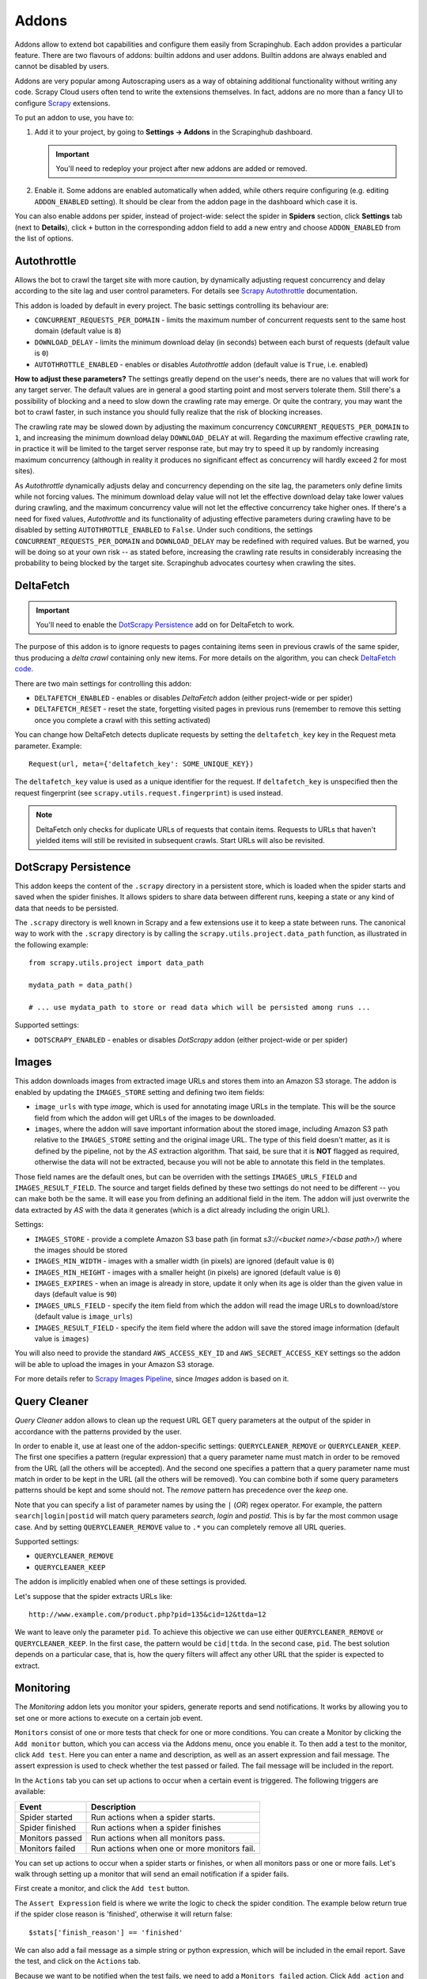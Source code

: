 .. _addons:

======
Addons
======

Addons allow to extend bot capabilities and configure them easily from Scrapinghub. Each addon provides a particular feature. There are two flavours of addons: builtin addons and user addons. Builtin addons are always enabled and cannot be disabled by users.

Addons are very popular among Autoscraping users as a way of obtaining additional functionality without writing any code. Scrapy Cloud users often tend to write the extensions themselves. In fact, addons are no more than a fancy UI to configure `Scrapy`_ extensions.

To put an addon to use, you have to:

#. Add it to your project, by going to **Settings -> Addons** in the Scrapinghub dashboard.
    
   .. important:: You'll need to redeploy your project after new addons are added or removed.
      
#. Enable it. Some addons are enabled automatically when added, while others require configuring (e.g. editing ``ADDON_ENABLED`` setting). It should be clear from the addon page in the dashboard which case it is.

You can also enable addons per spider, instead of project-wide: select the spider in **Spiders** section, click **Settings** tab (next to **Details**), click ``+`` button in the corresponding addon field to add a new entry and choose ``ADDON_ENABLED`` from the list of options.

.. _autothrottle-addon:

Autothrottle
============

Allows the bot to crawl the target site with more caution, by dynamically adjusting request concurrency and delay according to the site lag and user control parameters. For details see `Scrapy Autothrottle`_ documentation.

This addon is loaded by default in every project. The basic settings controlling its behaviour are:

* ``CONCURRENT_REQUESTS_PER_DOMAIN`` - limits the maximum number of concurrent requests sent to the same host domain (default value is ``8``)
* ``DOWNLOAD_DELAY`` - limits the minimum download delay (in seconds) between each burst of requests (default value is ``0``)
* ``AUTOTHROTTLE_ENABLED`` - enables or disables *Autothrottle* addon (default value is ``True``, i.e. enabled)

**How to adjust these parameters?** The settings greatly depend on the user's needs, there are no values that will work for any target server. The default values are in general a good starting point and most servers tolerate them. Still there's a possibility of blocking and a need to slow down the crawling rate may emerge. Or quite the contrary, you may want the bot to crawl faster, in such instance you should fully realize that the risk of blocking increases. 

The crawling rate may be slowed down by adjusting the maximum concurrency ``CONCURRENT_REQUESTS_PER_DOMAIN`` to ``1``, and increasing the minimum download delay ``DOWNLOAD_DELAY`` at will. Regarding the maximum effective crawling rate, in practice it will be limited to the target server response rate, but may try to
speed it up by randomly increasing maximum concurrency (although in reality it produces no significant effect as concurrency will hardly exceed 2 for most sites).

As *Autothrottle* dynamically adjusts delay and concurrency depending on the site lag, the parameters only define limits while not forcing values. The minimum download delay value will not let the effective download delay take lower values during crawling, and the maximum concurrency value will not let the effective concurrency take higher ones. If there's a need for fixed values, *Autothrottle* and its functionality of adjusting effective parameters during crawling have to be disabled by setting ``AUTOTHROTTLE_ENABLED`` to ``False``. Under such conditions, the settings ``CONCURRENT_REQUESTS_PER_DOMAIN`` and ``DOWNLOAD_DELAY`` may be redefined with required values. But be warned, you will be doing so at your own risk -- as stated before, increasing the crawling rate results in considerably increasing the probability to being blocked by the target site. Scrapinghub advocates courtesy when crawling the sites.


DeltaFetch
==========

.. important:: You'll need to enable the `DotScrapy Persistence`_ add on for DeltaFetch to work. 

The purpose of this addon is to ignore requests to pages containing items seen in previous crawls of the same spider, thus producing a *delta crawl* containing only new items. For more details on the algorithm, you can check `DeltaFetch code`_.

There are two main settings for controlling this addon:

* ``DELTAFETCH_ENABLED`` - enables or disables *DeltaFetch* addon (either project-wide or per spider)
* ``DELTAFETCH_RESET`` - reset the state, forgetting visited pages in previous runs (remember to remove this setting once you complete a crawl with this setting activated)

You can change how DeltaFetch detects duplicate requests by setting the ``deltafetch_key`` key in the Request meta parameter. Example::

    Request(url, meta={'deltafetch_key': SOME_UNIQUE_KEY})

The ``deltafetch_key`` value is used as a unique identifier for the request. If ``deltafetch_key`` is unspecified then the request fingerprint (see ``scrapy.utils.request.fingerprint``) is used instead. 

.. note:: DeltaFetch only checks for duplicate URLs of requests that contain items. Requests to URLs that haven't yielded items will still be revisited in subsequent crawls. Start URLs will also be revisited.

DotScrapy Persistence
=====================

This addon keeps the content of the ``.scrapy`` directory in a persistent store, which is loaded when the spider starts and saved when the spider finishes. It allows spiders to share data between different runs, keeping a state or any kind of data that needs to be persisted.

The ``.scrapy`` directory is well known in Scrapy and a few extensions use it to keep a state between runs. The canonical way to work with the ``.scrapy`` directory is by calling the ``scrapy.utils.project.data_path`` function, as illustrated in the following example::

    from scrapy.utils.project import data_path

    mydata_path = data_path()

    # ... use mydata_path to store or read data which will be persisted among runs ...

Supported settings:

* ``DOTSCRAPY_ENABLED`` - enables or disables *DotScrapy* addon (either project-wide or per spider)


Images
======

This addon downloads images from extracted image URLs and stores them into an Amazon S3 storage. The addon is enabled by updating the ``IMAGES_STORE`` setting and defining two item fields:

* ``image_urls`` with type *image*, which is used for annotating image URLs in the template. This will be the source field from which the addon will get URLs of the images to be downloaded.
* ``images``, where the addon will save important information about the stored image, including Amazon S3 path relative to the ``IMAGES_STORE`` setting and the original image URL. The type of this field doesn't matter, as it is defined by the pipeline, not by the *AS* extraction algorithm. That said, be sure that it is **NOT** flagged as required, otherwise the data will not be extracted, because you will not be able to annotate this field in the templates.

Those field names are the default ones, but can be overriden with the settings ``IMAGES_URLS_FIELD`` and ``IMAGES_RESULT_FIELD``. The source and target fields defined by these two settings do not need to be different -- you can make both be the same. It will ease you from defining an additional field in the item. The addon will just overwrite the data extracted by *AS* with the data it generates (which is a dict already including the origin URL).

Settings:

* ``IMAGES_STORE`` - provide a complete Amazon S3 base path (in format *s3://<bucket name>/<base path>/*) where the images should be stored
* ``IMAGES_MIN_WIDTH`` - images with a smaller width (in pixels) are ignored (default value is ``0``)
* ``IMAGES_MIN_HEIGHT`` - images with a smaller height (in pixels) are ignored (default value is ``0``)
* ``IMAGES_EXPIRES`` - when an image is already in store, update it only when its age is older than the given value in days (default value is ``90``)
* ``IMAGES_URLS_FIELD`` - specify the item field from which the addon will read the image URLs to download/store (default value is ``image_urls``)
* ``IMAGES_RESULT_FIELD`` - specify the item field where the addon will save the stored image information (default value is ``images``)

You will also need to provide the standard ``AWS_ACCESS_KEY_ID`` and ``AWS_SECRET_ACCESS_KEY`` settings so the addon will be able to upload the images in your
Amazon S3 storage.

For more details refer to `Scrapy Images Pipeline`_, since *Images* addon is based on it.


.. _querycleaner:

Query Cleaner
=============

*Query Cleaner* addon allows to clean up the request URL GET query parameters at the output of the spider in accordance with the patterns provided by the user.

In order to enable it, use at least one of the addon-specific settings: ``QUERYCLEANER_REMOVE`` or ``QUERYCLEANER_KEEP``. The first one specifies a pattern (regular expression) that a query parameter name must match in order to be removed from the URL (all the others will be accepted). And the second one specifies a pattern that a query parameter name must match in order to be kept in the URL (all the others will be removed). You can combine both if some query parameters patterns should be kept and some should not. The *remove* pattern has precedence over the *keep* one.

Note that you can specify a list of parameter names by using the ``|`` (*OR*) regex operator. For example, the pattern ``search|login|postid`` will match query parameters *search*, *login* and *postid*. This is by far the most common usage case. And by setting ``QUERYCLEANER_REMOVE`` value to ``.*`` you can completely remove all URL queries.

Supported settings:

* ``QUERYCLEANER_REMOVE``
* ``QUERYCLEANER_KEEP``

The addon is implicitly enabled when one of these settings is provided.

Let's suppose that the spider extracts URLs like::

    http://www.example.com/product.php?pid=135&cid=12&ttda=12

We want to leave only the parameter ``pid``. To achieve this objective we can use either ``QUERYCLEANER_REMOVE`` or ``QUERYCLEANER_KEEP``. In the first case, the pattern would be ``cid|ttda``. In the second case, ``pid``. The best solution depends on a particular case, that is, how the query filters will affect any other URL that the spider is expected to extract.

.. _Scrapy: https://github.com/scrapy/scrapy
.. _DeltaFetch code:  https://github.com/scrapinghub/scrapylib/blob/master/scrapylib/deltafetch.py
.. _`Scrapy Autothrottle`: https://scrapy.readthedocs.org/en/latest/topics/autothrottle.html
.. _`Scrapy Images Pipeline`: https://doc.scrapy.org/en/latest/topics/images.html

Monitoring
==========

The *Monitoring* addon lets you monitor your spiders, generate reports and send notifications. It works by allowing you to set one or more actions to execute on a certain job event. 

``Monitors`` consist of one or more tests that check for one or more conditions. You can create a Monitor by clicking the ``Add monitor`` button, which you can access via the Addons menu, once you enable it. To then add a test to the monitor, click ``Add test``. Here you can enter a name and description, as well as an assert expression and fail message. The assert expression is used to check whether the test passed or failed. The fail message will be included in the report.

In the ``Actions`` tab you can set up actions to occur when a certain event is triggered. The following triggers are available:

=============== ===========================================
Event           Description
=============== ===========================================
Spider started  Run actions when a spider starts.
Spider finished Run actions when a spider finishes
Monitors passed Run actions when all monitors pass.
Monitors failed Run actions when one or more monitors fail.
=============== ===========================================

You can set up actions to occur when a spider starts or finishes, or when all monitors pass or one or more fails. Let's walk through setting up a monitor that will send an email notification if a spider fails.

First create a monitor, and click the ``Add test`` button.

.. image:: _static/spidermon-add-test.png 
    :width: 400px

The ``Assert Expression`` field is where we write the logic to check the spider condition. The example below return true if the spider close reason is 'finished', otherwise it will return false::

    $stats['finish_reason'] == 'finished'

We can also add a fail message as a simple string or python expression, which will be included in the email report. Save the test, and click on the ``Actions`` tab. 

Because we want to be notified when the test fails, we need to add a ``Monitors failed`` action. Click ``Add action`` and you'll see this dialogue:

.. image:: _static/spidermon-add-action.png 
    :width: 300px

You can see we have a number of actions to choose from. Select the ``Send email notification`` option, and then enter your email address. Click ``Save`` and we're done!

